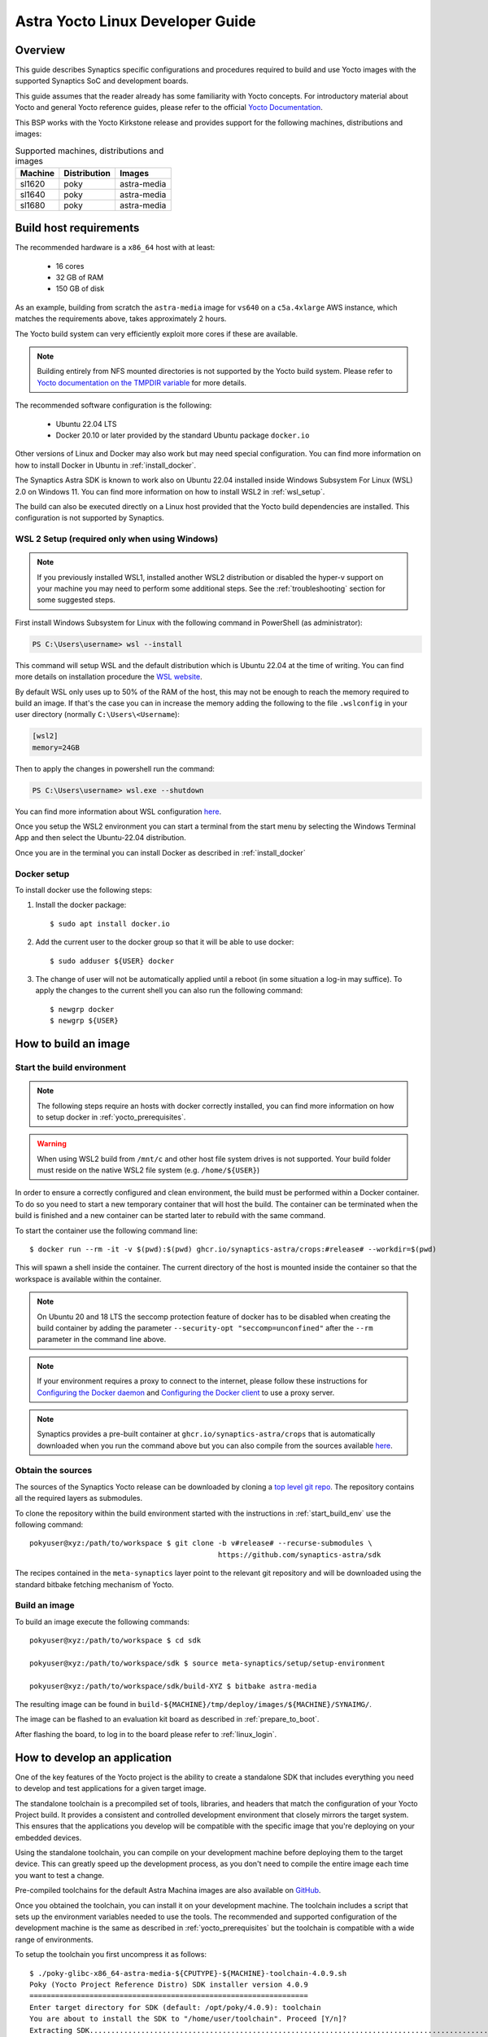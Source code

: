 *********************************
Astra Yocto Linux Developer Guide
*********************************

.. highlight:: console

Overview
=========

This guide describes Synaptics specific configurations and procedures
required to build and use Yocto images with the supported Synaptics
SoC and development boards.

This guide assumes that the reader already has some familiarity
with Yocto concepts. For introductory material about Yocto and general
Yocto reference guides, please refer to the official
`Yocto Documentation <https://docs.yoctoproject.org/>`_.

This BSP works with the Yocto Kirkstone release and provides support
for the following machines, distributions and images:

.. table:: Supported machines, distributions and images

    +---------+--------------+-------------------+
    | Machine | Distribution | Images            |
    +=========+==============+===================+
    | sl1620  | poky         | astra-media       |
    +---------+--------------+-------------------+
    | sl1640  | poky         | astra-media       |
    +---------+--------------+-------------------+
    | sl1680  | poky         | astra-media       |
    +---------+--------------+-------------------+

.. _yocto_prerequisites:

Build host requirements
=======================

The recommended hardware is a ``x86_64`` host with at least:

  * 16 cores
  * 32 GB of RAM
  * 150 GB of disk

As an example, building from scratch the ``astra-media`` image for ``vs640`` on a
``c5a.4xlarge`` AWS instance, which matches the requirements above, takes
approximately 2 hours.

The Yocto build system can very efficiently exploit more cores if these are available.

.. note::
    Building entirely from NFS mounted directories is not supported
    by the Yocto build system. Please refer to
    `Yocto documentation on the TMPDIR variable <https://docs.yoctoproject.org/ref-manual/variables.html?highlight=nfs#term-TMPDIR>`_
    for more details.

The recommended software configuration is the following:

  * Ubuntu 22.04 LTS
  * Docker 20.10 or later provided by the standard Ubuntu package ``docker.io``

Other versions of Linux and Docker may also work but may need special configuration. You can find more information on
how to install Docker in Ubuntu in :ref:`install_docker`.

The Synaptics Astra SDK is known to work also on Ubuntu 22.04 installed inside Windows Subsystem For Linux (WSL) 2.0
on Windows 11. You can find more information on how to install WSL2 in :ref:`wsl_setup`.

The build can also be executed directly on a Linux host provided that the Yocto build dependencies are installed.
This configuration is not supported by Synaptics.

.. _wsl_setup:

WSL 2 Setup (required only when using Windows)
----------------------------------------------

.. note::

    If you previously installed WSL1, installed another WSL2 distribution or disabled the hyper-v support on
    your machine you may need to perform some additional steps. See the :ref:`troubleshooting` section for some
    suggested steps.

First install Windows Subsystem for Linux with the following command in PowerShell (as administrator):

.. code-block:: ps1con

    PS C:\Users\username> wsl --install

This command will setup WSL and the default distribution which is Ubuntu 22.04 at the time of writing.
You can find more details on installation procedure the `WSL website <https://learn.microsoft.com/en-us/windows/wsl/install>`__.

By default WSL only uses up to 50% of the RAM of the host, this may not be enough to reach the memory required to build
an image. If that's the case you can in increase the memory adding the following to the file ``.wslconfig`` in your
user directory (normally ``C:\Users\<Username``):

.. code-block:: ini

    [wsl2]
    memory=24GB

Then to apply the changes in powershell run the command:

.. code-block:: ps1con

    PS C:\Users\username> wsl.exe --shutdown

You can find more information about WSL configuration `here <https://learn.microsoft.com/en-us/windows/wsl/wsl-config>`__.

Once you setup the WSL2 environment you can start a terminal from the start menu by selecting
the Windows Terminal App and then select the Ubuntu-22.04 distribution.

Once you are in the terminal you can install Docker as described in :ref:`install_docker`

.. _install_docker:

Docker setup
------------

To install docker use the following steps:

1. Install the docker package::

    $ sudo apt install docker.io

2. Add the current user to the docker group so that it will be able to use docker::

   $ sudo adduser ${USER} docker

3. The change of user will not be automatically applied until a reboot (in some situation a log-in may suffice). To
   apply the changes to the current shell you can also run the following command::

       $ newgrp docker
       $ newgrp ${USER}

.. _yocto_build_image:

How to build an image
=====================

.. _start_build_env:

Start the build environment
---------------------------

.. note::

    The following steps require an hosts with docker correctly installed,
    you can find more information on how to setup docker in :ref:`yocto_prerequisites`.

.. warning::

    When using WSL2 build from ``/mnt/c`` and other host file system drives is not supported. Your build
    folder must reside on the native WSL2 file system (e.g. ``/home/${USER}``)

In order to ensure a correctly configured and clean environment, the build
must be performed within a Docker container. To do so you need to start
a new temporary container that will host the build. The container can be
terminated when the build is finished and a new container can be started
later to rebuild with the same command.

To start the container use the following command line::

    $ docker run --rm -it -v $(pwd):$(pwd) ghcr.io/synaptics-astra/crops:#release# --workdir=$(pwd)

This will spawn a shell inside the container. The current directory of the host
is mounted inside the container so that the workspace is available within
the container.

.. note::
   On Ubuntu 20 and 18 LTS the seccomp protection feature of docker has to be
   disabled when creating the build container by adding the parameter
   ``--security-opt "seccomp=unconfined"`` after the ``--rm`` parameter in the
   command line above.

.. note::
  If your environment requires a proxy to connect to the internet, please follow these instructions
  for `Configuring the Docker daemon <https://docs.docker.com/config/daemon/proxy/>`_
  and `Configuring the Docker client <https://docs.docker.com/network/proxy/#configure-the-docker-client>`_ to use a proxy server.

.. note::
  Synaptics provides a pre-built container at ``ghcr.io/synaptics-astra/crops``  that is automatically downloaded
  when you run the command above but you can also compile from the sources available
  `here <https://github.com/synaptics-astra/crops>`_.

Obtain the sources
------------------

The sources of the Synaptics Yocto release can be downloaded by cloning a `top
level git repo <https://github.com/synaptics-astra/sdk>`_. The repository contains
all the required layers as submodules.

To clone the repository within the build environment started with the instructions in :ref:`start_build_env`
use the following command::

     pokyuser@xyz:/path/to/workspace $ git clone -b v#release# --recurse-submodules \
                                                 https://github.com/synaptics-astra/sdk

The recipes contained in the ``meta-synaptics`` layer point to the relevant git repository and will be downloaded
using the standard bitbake fetching mechanism of Yocto.

Build an image
--------------

To build an image execute the following commands::

  pokyuser@xyz:/path/to/workspace $ cd sdk

  pokyuser@xyz:/path/to/workspace/sdk $ source meta-synaptics/setup/setup-environment

  pokyuser@xyz:/path/to/workspace/sdk/build-XYZ $ bitbake astra-media

The resulting image can be found in ``build-${MACHINE}/tmp/deploy/images/${MACHINE}/SYNAIMG/``.

The image can be flashed to an evaluation kit board as described in :ref:`prepare_to_boot`.

After flashing the board, to log in to the board please refer to :ref:`linux_login`.

.. _yocto_build_app:

How to develop an application
=============================

One of the key features of the Yocto project is the ability to create a standalone SDK that includes everything you
need to develop and test applications for a given target image.

The standalone toolchain is a precompiled set of tools, libraries, and headers that match the configuration of your
Yocto Project build. It provides a consistent and controlled development environment that closely mirrors the
target system. This ensures that the applications you develop will be compatible with the specific image that
you're deploying on your embedded devices.

Using the standalone toolchain, you can compile on your development machine before
deploying them to the target device. This can greatly speed up the development process, as you don't need to
compile the entire image each time you want to test a change.

Pre-compiled toolchains for the default Astra Machina images are also available
on `GitHub <https://github.com/synaptics-astra/sdk/releases>`__.

Once you obtained the toolchain, you can install it on your development machine. The toolchain includes a script
that sets up the environment variables needed to use the tools. The recommended and supported configuration of the
development machine is the same as described in :ref:`yocto_prerequisites` but the toolchain is compatible with
a wide range of environments.

To setup the toolchain you first uncompress it as follows::

  $ ./poky-glibc-x86_64-astra-media-${CPUTYPE}-${MACHINE}-toolchain-4.0.9.sh
  Poky (Yocto Project Reference Distro) SDK installer version 4.0.9
  =================================================================
  Enter target directory for SDK (default: /opt/poky/4.0.9): toolchain
  You are about to install the SDK to "/home/user/toolchain". Proceed [Y/n]?
  Extracting SDK.................................................................................................................................................................................................................................................................................................................................done
  Setting it up...done
  SDK has been successfully set up and is ready to be used.
  Each time you wish to use the SDK in a new shell session, you need to source the environment setup script e.g.
    $ . /home/user/toolchain/environment-setup-armv7at2hf-neon-vfpv4-pokymllib32-linux-gnueabi
    $ . /home/user/toolchain/environment-setup-cortexa73-poky-linux

The exact names of the toolchain environment files depend on the target board: ``CPUTYPE`` for ``sl1680`` is
``cortexa73``, for ``sl1620`` and ``sl1640`` is ``cortexa55``

Then to configure the build environment you need to source a configuration script as follows::

  $ . toolchain/environment-setup-${CPUTYPE}-poky-linux

With the environment setup, you can use the provided cross-compiler to compile your applications. The
toolchain also includes libraries and headers for the various components included in the image, so you can develop
applications that take full advantage of these components. You can use the environment variables set by the script
such as ``CC`` to invoke the cross-compiler and build your application with it.

More information about the standalone toolchain are available in the
`Yocto documentation <https://docs.yoctoproject.org/sdk-manual/using.html>`__.

How to re-build a standalone toolchain
--------------------------------------

You can re-generate a toolchain in your Yocto build environment configured as described in :ref:`yocto_build_image`
by running the following command::

  pokyuser@xyz:/path/to/workspace $ cd sdk

  pokyuser@xyz:/path/to/workspace/sdk $ source meta-synaptics/setup/setup-environment

  pokyuser@xyz:/path/to/workspace/sdk/build-XYZ $ bitbake astra-media -c do_populate_sdk

The build proces will generate the toolchain in the directory ``build-${MACHINE}/tmp/deploy/sdk``.


Compatible Layers
=================

This BSP is compatible with these layers:

  * ``poky`` [branch: ``kirkstone``]

  * ``meta-openembedded`` [branch: ``kirkstone``]

    * ``meta-oe`` (required by ``meta-python`` below)
    * ``meta-python`` (required by ``meta-multimedia`` below)
    * ``meta-multimedia`` (optional - for gstreamer support)

  * ``meta-qt`` [branch ``qt/upstream/kirkstone`` ] (optional)


Images
======

``astra-media``
---------------

The ``astra-media`` image, based on the ``poky`` distribution, provides a basic graphical
system with ``weston`` and it is suitable to test ``sl1640`` and ``sl1680`` features.

The image requires some specific configurations in ``conf/local.conf`` to work correctly. The
``meta-synaptics/setup/setup-environment`` script can be used to correctly setup a ``astra-media`` build automatically.

For more details about these configurations please refer to the comments in the
sample ``local.conf`` found in ``meta-synaptics/setup/conf/local.conf.sample``.

In order to be able to run qt application on wayland the following package must also
be added. This must be enable manually even when using ``setup/setup-environment``::

  DISTRO_EXTRA_RDEPENDS:append = " qtwayland"

Configuration
=============

Kernel command line
-------------------

The kernel command line is defined by the variable ``CMDLINE`` of the ``linux-syna``
recipe.


.. _system_memory_config:

System Memory configuration
---------------------------

System memory configuration is performed by changing the variables ``CONFIG_PREBOOT_``
in the configuration file pointed by ``SYNA_SDK_CONFIG_FILE`` variable. The available
configurations can be found by inspecting https://github.com/synaptics-astra/boot-preboot-prebuilts .

.. _partitions_config:

Partition tables
----------------

Partition tables are configured in the file ``emmc.pt`` found in the directory
``product/${SYNA_SDK_CONFIG_NAME}/emmc.pt`` found at http://github.com/synaptics-astra/configs .
The ``SYNA_SDK_CONFIG_NAME`` depends on the ``MACHINE`` and ``DISTRO_CONFIG`` variables.

To customize this file you can override the recipe ``syna-config-native``.

Some partitions are used by the early boot components stored in eMMC boot partition. These
partitions cannot be removed but can be moved. The early boot components locate these partitions
using the GPT found in the UDA. Loading from other hardware partitions is not supported.

Frequently Asked Questions
==========================

How do I override the value of to a recipe variable in ``local.conf``?

  To append the text ``some text`` to the variable ``FOO`` of recipe ``bar`` add
  the following line to ``local.conf``::

    FOO:append:pn-bar = " some text"

  Other changes to the variable can be performed with the standard operators
  described in the `Bitbake Guide <https://docs.yoctoproject.org/bitbake/2.4/bitbake-user-manual/bitbake-user-manual-metadata.html#basic-syntax>`_.

.. _troubleshooting:

Troubleshooting
===============

The build fails at the package ``gdk-pixbuf-native`` with error ``Failed to
close file descriptor for child process`` on Ubuntu 20 or 18.

  This problem is caused by an incompatibility of the package build system with the ``libseccomp``
  library on the host that is running docker. To solve this issue update the libseccomp2 library
  on the host that runs docker or add the parameter ``--security-opt "seccomp=unconfined`` to
  the docker command line when creating the docker build environment.

The build fails at package ``astra-media`` with the error ``path mismatch``.

  This error can occur when adding a new package to the ``astra-media`` image. Preforming a clean on
  the ``astra-media`` package and then rebuilding it will fix the issue::

    bitbake -c clean astra-media

Build of packages with out-of-trees modules (such as ``synasdk-synap-module``) fail with error
``Kernel configuration is invalid.``.

  Under some circumstances the state of the recipe ``make-mod-scripts`` may become corrupted. To fix
  the issue clean the recipe with the command::

    bitbake -c cleansstate make-mod-scripts

Docker commands fail with the error ``permission denied while trying to connect to the Docker daemon socket at unix:///var/run/docker.sock: Get "http://%2Fvar%2Frun%2Fdocker.sock/v1.24/version": dial unix /var/run/docker.sock: connect: permission denied``

  Make sure your user is in the ``docker`` group::

    $ getent group docker
    docker:x:133:yourusername

  and that your current session is logged in to the ``docker`` group::

    $ id
    uid=1000(yourusername) gid=1000(yourusername) groups=1000(yourusername),133(docker)

  To add your user to the docker group user the following command::

    $ sudo adduser yourusername docker

  To ensure your session logged in to the ``docker`` group use the following command::

    $ newgrp docker

The build fails on WSL2 when building from ``/mnt/c``

    The Yocto build requires a case-sensitive file system. By default WSL2 mounts of the ``C:`` drive found in ``/mnt/c`` is not. This leads to the following error::
    
        pokyuser@868531cb885f:/mnt/c/work/astra/sdk/build-sl1680$ bitbake astra-media
        WARNING: You are running bitbake under WSLv2, this works properly but you should optimize your VHDX file eventually to avoid running out of storage space
        ERROR:  OE-core's config sanity checker detected a potential misconfiguration.
            Either fix the cause of this error or at your own risk disable the checker (see sanity.conf).
            Following is the list of potential problems / advisories:
        The TMPDIR (/mnt/c/work/astra/sdk/build-sl1680/tmp) can't be on a case-insensitive file system.

    To solve this problem, either setup the build in the WSL2 home directory (i.e. ``cd ~``) or enable case-sensitive on the main Windows file system with the following command in an admin PowerShell:

    .. code-block:: ps1con

        PS C:> fsutil.exe file SetCaseSensitiveInfo C:\work\astra\sdk

    Where ``C:\work\astra\sdk\`` is the directory containing the sdk repository clone.

WSL2 is not working correctly on my Windows machine

    You may try the following things to reset the state on your machine:

    1. Enable the Windows Subsystem for Linux:

        .. code-block:: ps1con

            PS C:\Users\username> dism.exe /online /enable-feature /featurename:Microsoft-Windows-Subsystem-Linux /all /norestart

    2. Enable Virtual Machine feature:

        .. code-block:: ps1con

            PS C:\Users\username> dism.exe /online /enable-feature /featurename:VirtualMachinePlatform /all /norestart

    3. Restart your PC

    4. Download the `Linux kernel update package <https://wslstorestorage.blob.core.windows.net/wslblob/wsl_update_x64.msi>`__
       and install it

    5. Set WSL 2 as default version:

        .. code-block:: ps1con

            PS C:\Users\username> wsl --set-default-version 2

    6. Install Ubuntu 22.04 LTS from `Microsoft Store <https://www.microsoft.com/store/apps/9PN20MSR04DW>`__

    7. Set default distro to Ubuntu-22.04:

        .. code-block:: ps1con

            PS C:\Users\username> wsl --set-default Ubuntu-22.04
